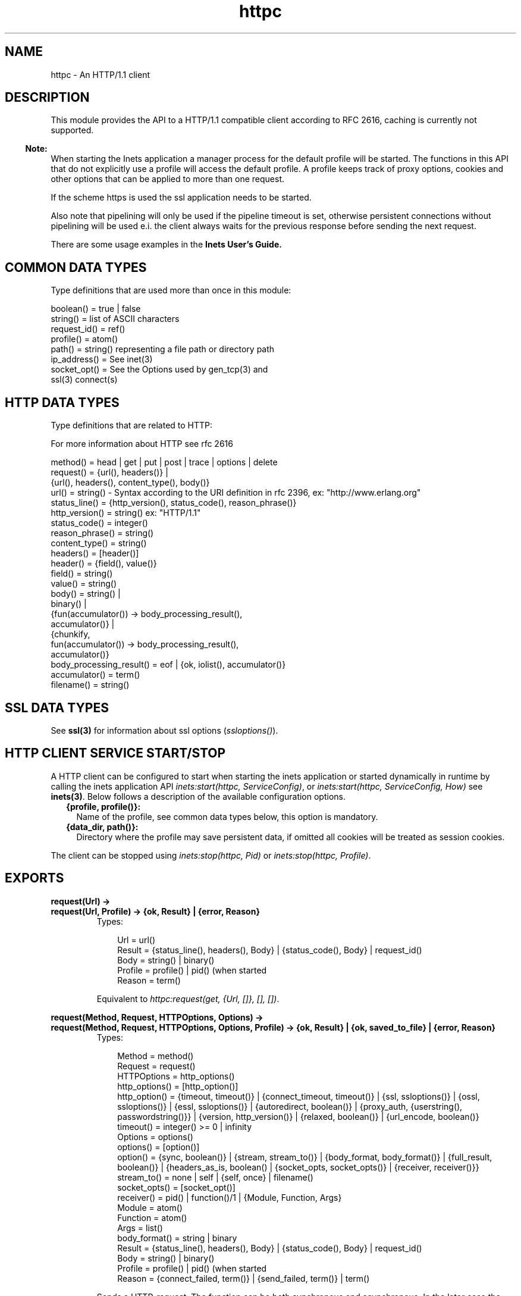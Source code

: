 .TH httpc 3 "inets 5.7.1" "Ericsson AB" "Erlang Module Definition"
.SH NAME
httpc \- An HTTP/1.1 client 
.SH DESCRIPTION
.LP
This module provides the API to a HTTP/1\&.1 compatible client according to RFC 2616, caching is currently not supported\&.
.LP

.RS -4
.B
Note:
.RE
When starting the Inets application a manager process for the default profile will be started\&. The functions in this API that do not explicitly use a profile will access the default profile\&. A profile keeps track of proxy options, cookies and other options that can be applied to more than one request\&.
.LP
If the scheme https is used the ssl application needs to be started\&.
.LP
Also note that pipelining will only be used if the pipeline timeout is set, otherwise persistent connections without pipelining will be used e\&.i\&. the client always waits for the previous response before sending the next request\&.

.LP
There are some usage examples in the \fBInets User\&'s Guide\&.\fR\&
.SH "COMMON DATA TYPES "

.LP
Type definitions that are used more than once in this module:
.LP
.nf

boolean()    = true | false 
string()     = list of ASCII characters 
request_id() = ref() 
profile()    = atom()
path()       = string() representing a file path or directory path 
ip_address() = See inet(3)
socket_opt() = See the Options used by gen_tcp(3) and 
               ssl(3) connect(s)
    
.fi
.SH "HTTP DATA TYPES "

.LP
Type definitions that are related to HTTP:
.LP
For more information about HTTP see rfc 2616
.LP
.nf

method()         = head | get | put | post | trace | options | delete
request()        = {url(), headers()} | 
                   {url(), headers(), content_type(), body()}
url()            = string() - Syntax according to the URI definition in rfc 2396, ex: "http://www.erlang.org"
status_line()    = {http_version(), status_code(), reason_phrase()}
http_version()   = string() ex: "HTTP/1.1"
status_code()    = integer()
reason_phrase()  = string()
content_type()   = string()
headers()        = [header()]
header()         = {field(), value()}
field()          = string() 
value()          = string() 
body()           = string() | 
                   binary() |
                   {fun(accumulator()) -> body_processing_result(), 
                    accumulator()} |
                   {chunkify, 
                    fun(accumulator()) -> body_processing_result(), 
                    accumulator()}
body_processing_result() = eof | {ok, iolist(), accumulator()}
accumulator()    = term()
filename()       = string() 
    
.fi
.SH "SSL DATA TYPES "

.LP
See \fBssl(3)\fR\& for information about ssl options (\fIssloptions()\fR\&)\&.
.SH "HTTP CLIENT SERVICE START/STOP "

.LP
A HTTP client can be configured to start when starting the inets application or started dynamically in runtime by calling the inets application API \fIinets:start(httpc, ServiceConfig)\fR\&, or \fIinets:start(httpc, ServiceConfig, How)\fR\& see \fBinets(3)\fR\&\&. Below follows a description of the available configuration options\&.
.RS 2
.TP 2
.B
{profile, profile()}:
Name of the profile, see common data types below, this option is mandatory\&.
.TP 2
.B
{data_dir, path()}:
Directory where the profile may save persistent data, if omitted all cookies will be treated as session cookies\&.
.RE
.LP
The client can be stopped using \fIinets:stop(httpc, Pid)\fR\& or \fIinets:stop(httpc, Profile)\fR\&\&.
.SH EXPORTS
.LP
.B
request(Url) -> 
.br
.B
request(Url, Profile) -> {ok, Result} | {error, Reason}
.br
.RS
.TP 3
Types:

Url = url()
.br
Result = {status_line(), headers(), Body} | {status_code(), Body} | request_id()
.br
Body = string() | binary()
.br
Profile = profile() | pid() (when started
.br
Reason = term()
.br
.RE
.RS
.LP
Equivalent to \fIhttpc:request(get, {Url, []}, [], [])\fR\&\&.
.RE
.LP
.B
request(Method, Request, HTTPOptions, Options) -> 
.br
.B
request(Method, Request, HTTPOptions, Options, Profile) -> {ok, Result} | {ok, saved_to_file} | {error, Reason}
.br
.RS
.TP 3
Types:

Method = method()
.br
Request = request()
.br
HTTPOptions = http_options()
.br
http_options() = [http_option()]
.br
http_option() = {timeout, timeout()} | {connect_timeout, timeout()} | {ssl, ssloptions()} | {ossl, ssloptions()} | {essl, ssloptions()} | {autoredirect, boolean()} | {proxy_auth, {userstring(), passwordstring()}} | {version, http_version()} | {relaxed, boolean()} | {url_encode, boolean()}
.br
timeout() = integer() >= 0 | infinity
.br
Options = options()
.br
options() = [option()]
.br
option() = {sync, boolean()} | {stream, stream_to()} | {body_format, body_format()} | {full_result, boolean()} | {headers_as_is, boolean() | {socket_opts, socket_opts()} | {receiver, receiver()}}
.br
stream_to() = none | self | {self, once} | filename()
.br
socket_opts() = [socket_opt()]
.br
receiver() = pid() | function()/1 | {Module, Function, Args}
.br
Module = atom()
.br
Function = atom()
.br
Args = list()
.br
body_format() = string | binary
.br
Result = {status_line(), headers(), Body} | {status_code(), Body} | request_id()
.br
Body = string() | binary()
.br
Profile = profile() | pid() (when started
.br
Reason = {connect_failed, term()} | {send_failed, term()} | term()
.br
.RE
.RS
.LP
Sends a HTTP-request\&. The function can be both synchronous and asynchronous\&. In the later case the function will return \fI{ok, RequestId}\fR\& and later on the information will be delivered to the \fIreceiver\fR\& depending on that value\&.
.LP
Http option (\fIhttp_option()\fR\&) details:
.RS 2
.TP 2
.B
\fItimeout\fR\&:
Timeout time for the request\&.
.RS 2
.LP
The clock starts ticking as soon as the request has been sent\&.
.RE
.RS 2
.LP
Time is in milliseconds\&.
.RE
.RS 2
.LP
Defaults to \fIinfinity\fR\&\&.
.RE
.TP 2
.B
\fIconnect_timeout\fR\&:
Connection timeout time, used during the initial request, when the client is \fIconnecting\fR\& to the server\&.
.RS 2
.LP
Time is in milliseconds\&.
.RE
.RS 2
.LP
Defaults to the value of the \fItimeout\fR\& option\&.
.RE
.TP 2
.B
\fIssl\fR\&:
This is the default ssl config option, currently defaults to \fIessl\fR\&, see below\&.
.RS 2
.LP
Defaults to \fI[]\fR\&\&.
.RE
.TP 2
.B
\fIossl\fR\&:
If using the OpenSSL based (old) implementation of SSL, these SSL-specific options are used\&.
.RS 2
.LP
Defaults to \fI[]\fR\&\&.
.RE
.TP 2
.B
\fIessl\fR\&:
If using the Erlang based (new) implementation of SSL, these SSL-specific options are used\&.
.RS 2
.LP
Defaults to \fI[]\fR\&\&.
.RE
.TP 2
.B
\fIautoredirect\fR\&:
Should the client automatically retrieve the information from the new URI and return that as the result instead of a 30X-result code\&.
.RS 2
.LP
Note that for some 30X-result codes automatic redirect is not allowed\&. In these cases the 30X-result will always be returned\&.
.RE
.RS 2
.LP
Defaults to \fItrue\fR\&\&.
.RE
.TP 2
.B
\fIproxy_auth\fR\&:
A proxy-authorization header using the provided user name and password will be added to the request\&.
.TP 2
.B
\fIversion\fR\&:
Can be used to make the client act as an \fIHTTP/1\&.0\fR\& or \fIHTTP/0\&.9\fR\& client\&. By default this is an \fIHTTP/1\&.1\fR\& client\&. When using \fIHTTP/1\&.0\fR\& persistent connections will not be used\&.
.RS 2
.LP
Defaults to the string \fI"HTTP/1\&.1"\fR\&\&.
.RE
.TP 2
.B
\fIrelaxed\fR\&:
If set to \fItrue\fR\& workarounds for known server deviations from the HTTP-standard are enabled\&.
.RS 2
.LP
Defaults to \fIfalse\fR\&\&.
.RE
.TP 2
.B
\fIurl_encode\fR\&:
Will apply Percent-encoding, also known as URL encoding on the URL\&.
.RS 2
.LP
Defaults to \fIfalse\fR\&\&.
.RE
.RE
.LP
Option (\fIoption()\fR\&) details:
.RS 2
.TP 2
.B
\fIsync\fR\&:
Shall the request be synchronous or asynchronous\&.
.RS 2
.LP
Defaults to \fItrue\fR\&\&.
.RE
.TP 2
.B
\fIstream\fR\&:
Streams the body of a 200 or 206 response to the calling process or to a file\&. When streaming to the calling process using the option \fIself\fR\& the following stream messages will be sent to that process: \fI{http, {RequestId, stream_start, Headers}, {http, {RequestId, stream, BinBodyPart}, {http, {RequestId, stream_end, Headers}\fR\&\&. When streaming to to the calling processes using the option \fI{self, once}\fR\& the first message will have an additional element e\&.i\&. \fI{http, {RequestId, stream_start, Headers, Pid}\fR\&, this is the process id that should be used as an argument to \fIhttp:stream_next/1\fR\& to trigger the next message to be sent to the calling process\&.
.RS 2
.LP
Note that it is possible that chunked encoding will add headers so that there are more headers in the \fIstream_end\fR\& message than in the \fIstream_start\fR\&\&. When streaming to a file and the request is asynchronous the message \fI{http, {RequestId, saved_to_file}}\fR\& will be sent\&.
.RE
.RS 2
.LP
Defaults to \fInone\fR\&\&.
.RE
.TP 2
.B
\fIbody_format\fR\&:
Defines if the body shall be delivered as a string or as a binary\&. This option is only valid for the synchronous request\&.
.RS 2
.LP
Defaults to \fIstring\fR\&\&.
.RE
.TP 2
.B
\fIfull_result\fR\&:
Should a "full result" be returned to the caller (that is, the body, the headers and the entire status-line) or not (the body and the status code)\&.
.RS 2
.LP
Defaults to \fItrue\fR\&\&.
.RE
.TP 2
.B
\fIheader_as_is\fR\&:
Shall the headers provided by the user be made lower case or be regarded as case sensitive\&.
.RS 2
.LP
Note that the http standard requires them to be case insenstive\&. This feature should only be used if there is no other way to communicate with the server or for testing purpose\&. Also note that when this option is used no headers will be automatically added, all necessary headers have to be provided by the user\&.
.RE
.RS 2
.LP
Defaults to \fIfalse\fR\&\&.
.RE
.TP 2
.B
\fIsocket_opts\fR\&:
Socket options to be used for this and subsequent request(s)\&.
.RS 2
.LP
Overrides any value set by the \fBset_options\fR\& function\&.
.RE
.RS 2
.LP
Note that the validity of the options are \fInot\fR\& checked in any way\&.
.RE
.RS 2
.LP
Note that this may change the socket behaviour (see \fBinet:setopts/2\fR\&) for an already existing one, and therefore an already connected request handler\&.
.RE
.RS 2
.LP
By default the socket options set by the \fBset_options/1,2\fR\& function are used when establishing a connection\&.
.RE
.TP 2
.B
\fIreceiver\fR\&:
Defines how the client will deliver the result of an asynchroneous request (\fIsync\fR\& has the value \fIfalse\fR\&)\&.
.RS 2
.TP 2
.B
\fIpid()\fR\&:
Message(s) will be sent to this process in the format:
.LP
.nf

{http, ReplyInfo}

.fi
.TP 2
.B
\fIfunction/1\fR\&:
Information will be delivered to the receiver via calls to the provided fun:
.LP
.nf

Receiver(ReplyInfo)

.fi
.TP 2
.B
\fI{Module, Funcion, Args}\fR\&:
Information will be delivered to the receiver via calls to the callback function:
.LP
.nf

apply(Module, Function, [ReplyInfo | Args])

.fi
.RE
.RS 2
.LP
In all of the above cases, \fIReplyInfo\fR\& has the following structure:
.RE
.LP
.nf

{RequestId, saved_to_file}
{RequestId, {error, Reason}}
{RequestId, Result}
{RequestId, stream_start, Headers}
{RequestId, stream_start, Headers, HandlerPid}
{RequestId, stream,       BinBodyPart}
{RequestId, stream_end,   Headers}

.fi
.RS 2
.LP
Defaults to the \fIpid()\fR\& of the process calling the request function (\fIself()\fR\&)\&.
.RE
.RE
.RE
.LP
.B
cancel_request(RequestId) -> 
.br
.B
cancel_request(RequestId, Profile) -> ok
.br
.RS
.TP 3
Types:

RequestId = request_id() - A unique identifier as returned by request/4
.br
Profile = profile() | pid() (when started
.br
.RE
.RS
.LP
Cancels an asynchronous HTTP-request\&.
.RE
.LP
.B
set_options(Options) -> 
.br
.B
set_options(Options, Profile) -> ok | {error, Reason}
.br
.RS
.TP 3
Types:

Options = [Option]
.br
Option = {proxy, {Proxy, NoProxy}} | {max_sessions, MaxSessions} | {max_keep_alive_length, MaxKeepAlive} | {keep_alive_timeout, KeepAliveTimeout} | {max_pipeline_length, MaxPipeline} | {pipeline_timeout, PipelineTimeout} | {cookies, CookieMode} | {ipfamily, IpFamily} | {ip, IpAddress} | {port, Port} | {socket_opts, socket_opts()} | {verbose, VerboseMode}
.br
Proxy = {Hostname, Port}
.br
Hostname = string()
.br
ex: "localhost" or "foo\&.bar\&.se"
.br
Port = integer()
.br
ex: 8080 
.br
socket_opts() = [socket_opt()]
.br
The options are appended to the socket options used by the client\&. 
.br
These are the default values when a new request handler is started (for the initial connect)\&. They are passed directly to the underlying transport (gen_tcp or ssl) \fIwithout\fR\& verification! 
.br
NoProxy = [NoProxyDesc]
.br
NoProxyDesc = DomainDesc | HostName | IPDesc
.br
DomainDesc = "*.Domain"
.br
ex: "*\&.ericsson\&.se"
.br
IpDesc = string()
.br
ex: "134\&.138" or "[FEDC:BA98" (all IP-addresses starting with 134\&.138 or FEDC:BA98), "66\&.35\&.250\&.150" or "[2010:836B:4179::836B:4179]" (a complete IP-address)\&.
.br
MaxSessions = integer()
.br
Default is \fI2\fR\&\&. Maximum number of persistent connections to a host\&.
.br
MaxKeepAlive = integer()
.br
Default is \fI5\fR\&\&. Maximum number of outstanding requests on the same connection to a host\&.
.br
KeepAliveTimeout = integer()
.br
Default is \fI120000\fR\& (= 2 min)\&. If a persistent connection is idle longer than the \fIkeep_alive_timeout\fR\& the client will close the connection\&. The server may also have such a time out but you should not count on it!
.br
MaxPipeline = integer()
.br
Default is \fI2\fR\&\&. Maximum number of outstanding requests on a pipelined connection to a host\&.
.br
PipelineTimeout = integer()
.br
Default is \fI0\fR\&, which will result in pipelining not being used\&. If a persistent connection is idle longer than the \fIpipeline_timeout\fR\& the client will close the connection\&. 
.br
CookieMode = enabled | disabled | verify
.br
Default is \fIdisabled\fR\&\&. If Cookies are enabled all valid cookies will automatically be saved in the client manager\&'s cookie database\&. If the option \fIverify\fR\& is used the function \fIstore_cookies/2\fR\& has to be called for the cookies to be saved\&.
.br
IpFamily = inet | inet6 | inet6fb4
.br
By default \fIinet\fR\&\&. When it is set to \fIinet6fb4\fR\& you can use both ipv4 and ipv6\&. It first tries \fIinet6\fR\& and if that does not works falls back to \fIinet\fR\&\&. The option is here to provide a workaround for buggy ipv6 stacks to ensure that ipv4 will always work\&.
.br
IpAddress = ip_address()
.br
If the host has several network interfaces, this option specifies which one to use\&. See \fBgen_tcp:connect/3,4\fR\& for more info\&. 
.br
Port = integer()
.br
Specify which local port number to use\&. See \fBgen_tcp:connect/3,4\fR\& for more info\&. 
.br
VerboseMode = false | verbose | debug | trace
.br
Default is \fIfalse\fR\&\&. This option is used to switch on (or off) different levels of erlang trace on the client\&. It is a debug feature\&.
.br
Profile = profile() | pid() (when started
.br
.RE
.RS
.LP
Sets options to be used for subsequent requests\&.
.LP

.RS -4
.B
Note:
.RE
If possible the client will keep its connections alive and use persistent connections with or without pipeline depending on configuration and current circumstances\&. The HTTP/1\&.1 specification does not provide a guideline for how many requests would be ideal to be sent on a persistent connection, this very much depends on the application\&. Note that a very long queue of requests may cause a user perceived delay as earlier requests may take a long time to complete\&. The HTTP/1\&.1 specification does suggest a limit of 2 persistent connections per server, which is the default value of the \fImax_sessions\fR\& option\&.

.RE
.LP
.B
stream_next(Pid) -> ok
.br
.RS
.TP 3
Types:

Pid = pid() - as received in the stream_start message
.br
.RE
.RS
.LP
Triggers the next message to be streamed, e\&.i\&. same behavior as active once for sockets\&.
.RE
.LP
.B
store_cookies(SetCookieHeaders, Url) -> 
.br
.B
store_cookies(SetCookieHeaders, Url, Profile) -> ok | {error, Reason}
.br
.RS
.TP 3
Types:

SetCookieHeaders = headers() - where field = "set-cookie"
.br
Url = url()
.br
Profile = profile() | pid() (when started
.br
.RE
.RS
.LP
Saves the cookies defined in SetCookieHeaders in the client profile\&'s cookie database\&. You need to call this function if you have set the option \fIcookies\fR\& to \fIverify\fR\&\&. If no profile is specified the default profile will be used\&.
.RE
.LP
.B
cookie_header(Url) -> 
.br
.B
cookie_header(Url, Profile) -> header() | {error, Reason}
.br
.RS
.TP 3
Types:

Url = url()
.br
Profile = profile() | pid() (when started
.br
.RE
.RS
.LP
Returns the cookie header that would be sent when making a request to \fIUrl\fR\& using the profile \fIProfile\fR\&\&. If no profile is specified the default profile will be used\&.
.RE
.LP
.B
reset_cookies() -> void()
.br
.B
reset_cookies(Profile) -> void()
.br
.RS
.TP 3
Types:

Profile = profile() | pid() (when started
.br
.RE
.RS
.LP
Resets (clears) the cookie database for the specified \fIProfile\fR\&\&. If no profile is specified the default profile will be used\&.
.RE
.LP
.B
which_cookies() -> cookies()
.br
.B
which_cookies(Profile) -> cookies()
.br
.RS
.TP 3
Types:

Profile = profile() | pid() (when started
.br
cookies() = [cookie_stores()]
.br
cookie_stores() = {cookies, cookies()} | {session_cookies, cookies()}
.br
cookies() = [cookie()]
.br
cookie() = term()
.br
.RE
.RS
.LP
This function produces a list of the entire cookie database\&. It is intended for debugging/testing purposes\&. If no profile is specified the default profile will be used\&.
.RE
.SH "SEE ALSO"

.LP
RFC 2616, \fBinets(3)\fR\&, \fBgen_tcp(3)\fR\&, \fBssl(3)\fR\& 